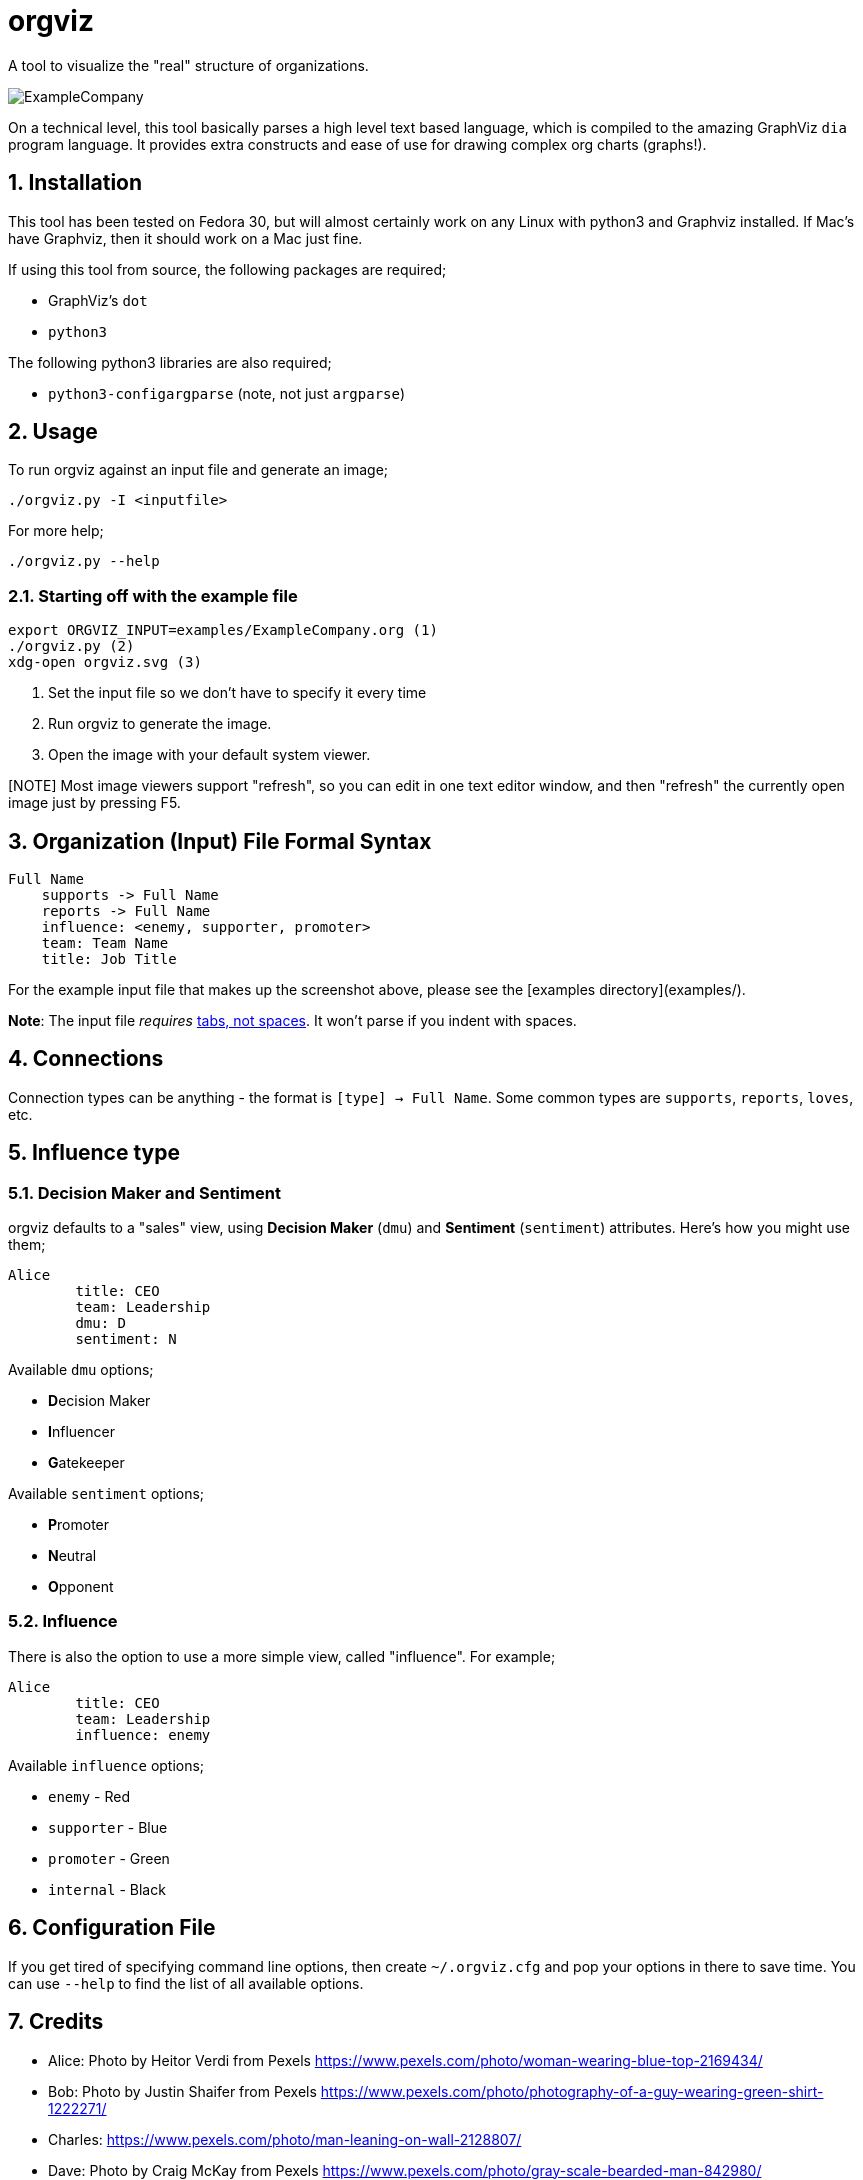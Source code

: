 = orgviz 

:sectnums:
:title: orgviz 
:sectanchors:

A tool to visualize the "real" structure of organizations.

image::docs/ExampleCompany.png[]

On a technical level, this tool basically parses a high level text based language, which is compiled to the amazing GraphViz `dia` program language. It provides extra constructs and ease of use for drawing complex org charts (graphs!). 

== Installation

This tool has been tested on Fedora 30, but will almost certainly work on any
Linux with python3 and Graphviz installed. If Mac's have Graphviz, then it
should work on a Mac just fine.

If using this tool from source, the following packages are required; 

- GraphViz's `dot`
- `python3`

The following python3 libraries are also required; 

- `python3-configargparse` (note, not just `argparse`)

== Usage

To run orgviz against an input file and generate an image;

`./orgviz.py -I <inputfile>`

For more help; 

`./orgviz.py --help`


=== Starting off with the example file

----
export ORGVIZ_INPUT=examples/ExampleCompany.org (1)
./orgviz.py (2)
xdg-open orgviz.svg (3)
----
1. Set the input file so we don't have to specify it every time
2. Run orgviz to generate the image.
3. Open the image with your default system viewer. 

[NOTE] Most image viewers support "refresh", so you can edit in one text editor
window, and then "refresh" the currently open image just by pressing F5.

== Organization (Input) File Formal Syntax

----
Full Name
    supports -> Full Name
    reports -> Full Name
    influence: <enemy, supporter, promoter>
    team: Team Name
    title: Job Title
----

For the example input file that makes up the screenshot above, please see the [examples directory](examples/).

**Note**: The input file __requires__ https://www.youtube.com/watch?v=SsoOG6ZeyUI[tabs, not spaces]. It won't
parse if you indent with spaces. 

== Connections

Connection types can be anything - the format is `[type] -> Full Name`. Some
common types are `supports`, `reports`, `loves`, etc. 

== Influence type

=== Decision Maker and Sentiment

orgviz defaults to a "sales" view, using **Decision Maker** (`dmu`) and
**Sentiment** (`sentiment`) attributes. Here's how you might use them;

----
Alice
	title: CEO
	team: Leadership
	dmu: D
	sentiment: N
----

Available `dmu` options;

- **D**ecision Maker
- **I**nfluencer
- **G**atekeeper

Available `sentiment` options;

- **P**romoter
- **N**eutral
- **O**pponent 

=== Influence 

There is also the option to use a more simple view, called "influence". For
example; 

----
Alice
	title: CEO
	team: Leadership
	influence: enemy
----

Available `influence` options; 

- `enemy` - Red
- `supporter` - Blue
- `promoter` - Green
- `internal` - Black

== Configuration File

If you get tired of specifying command line options, then create
`~/.orgviz.cfg` and pop your options in there to save time. You can use
`--help` to find the list of all available options.

== Credits

- Alice: Photo by Heitor Verdi from Pexels https://www.pexels.com/photo/woman-wearing-blue-top-2169434/
- Bob: Photo by Justin Shaifer from Pexels https://www.pexels.com/photo/photography-of-a-guy-wearing-green-shirt-1222271/
- Charles: https://www.pexels.com/photo/man-leaning-on-wall-2128807/
- Dave: Photo by Craig McKay from Pexels https://www.pexels.com/photo/gray-scale-bearded-man-842980/
- Fred: Photo by Nitin Khajotia from Pexels https://www.pexels.com/photo/man-crossed-arms-1516680/
 
